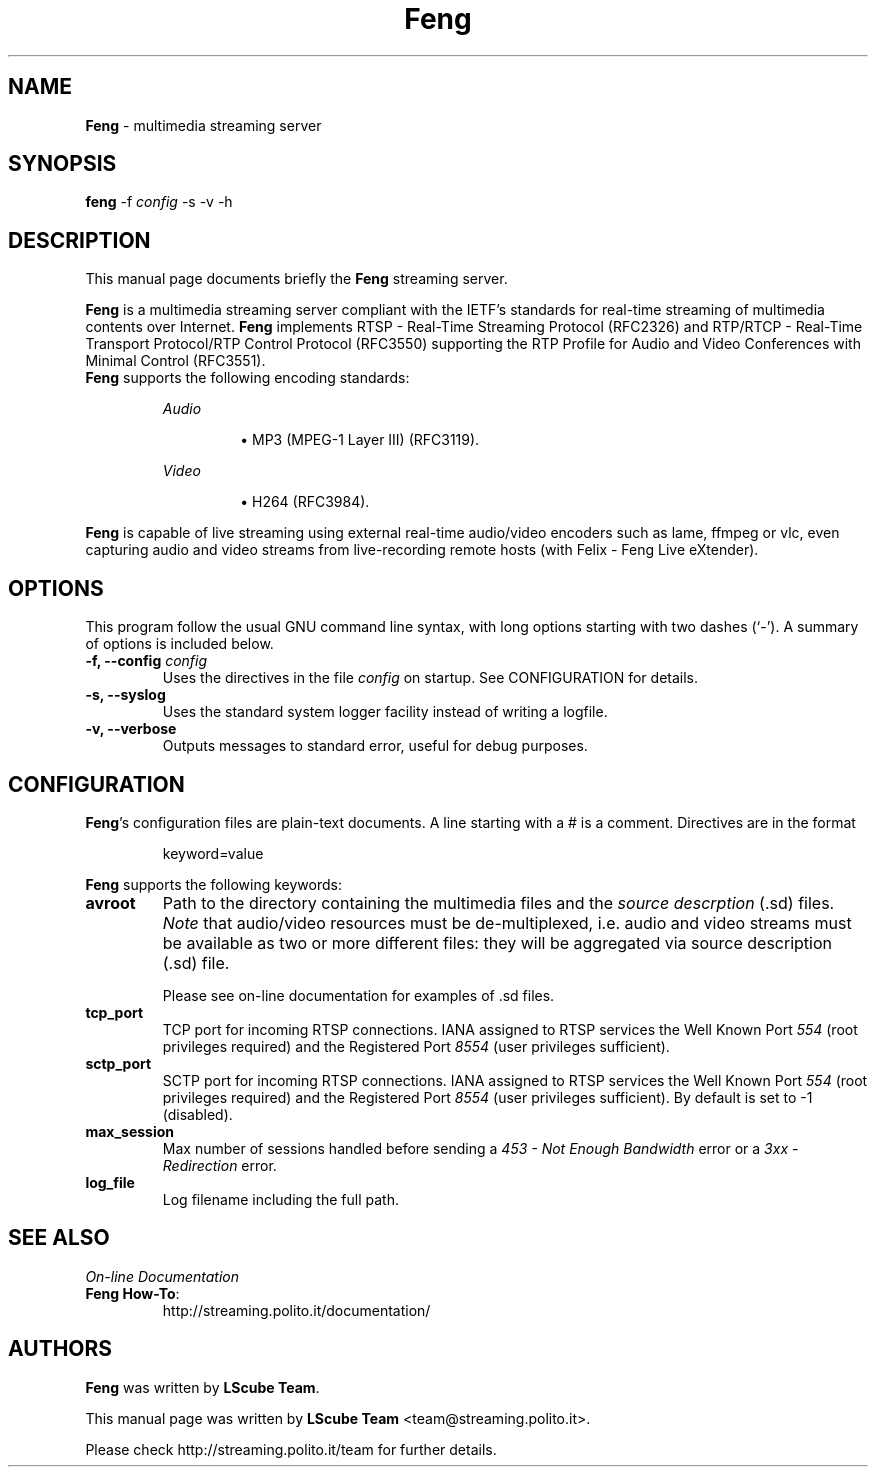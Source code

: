 .TH Feng 1 "March 11, 2007" "Feng Streaming Server" "LScube Project"
.SH NAME
\fBFeng\fP \- multimedia streaming server
.SH SYNOPSIS
.B feng
.RI -f " config"
.RI -s
.RI -v
.RI -h
.SH DESCRIPTION
This manual page documents briefly the \fBFeng\fP streaming server.
.PP
\fBFeng\fP is a multimedia streaming server compliant with the IETF's
standards for real\-time streaming of multimedia contents over Internet.
\fBFeng\fP implements RTSP \- Real\-Time Streaming Protocol (RFC2326) and
RTP/RTCP \- Real\-Time Transport Protocol/RTP Control Protocol (RFC3550)
supporting the RTP Profile for Audio and Video Conferences with Minimal Control
(RFC3551).
.br
\fBFeng\fP supports the following encoding standards:
.sp 1
.RS
.I Audio
.IP
\(bu
MP3 (MPEG-1 Layer III) (RFC3119).
.RE
.sp 1
.RS
.I Video
.IP
\(bu
H264 (RFC3984).
.IP
.RE
.sp 1
\fBFeng\fP is capable of live streaming using external real\-time audio/video
encoders such as lame, ffmpeg or vlc, even capturing audio and video
streams from live-recording remote hosts (with Felix \- Feng Live eXtender).
.PP
.SH OPTIONS
This program follow the usual GNU command line syntax, with long
options starting with two dashes (`-').
A summary of options is included below.
.TP
.BI "\-f, \-\-config " config
Uses the directives in the file \fIconfig\fP
on startup. See CONFIGURATION for details.
.TP
.BI "\-s, \-\-syslog "
Uses the standard system logger facility instead of writing a logfile.
.TP
.BI "\-v, \-\-verbose "
Outputs messages to standard error, useful for debug purposes.

.SH CONFIGURATION
\fBFeng\fP's configuration files are plain-text documents. A line starting
with a # is a comment. Directives are in the format
.sp 1
.RS
keyword=value
.RE
.sp 1
\fBFeng\fP supports the following keywords:
.TP
.B avroot
Path to the directory containing the multimedia files and the \fIsource
descrption\fP (.sd) files. \fINote\fP that audio/video resources must be
de-multiplexed, i.e.  audio and video streams must be available as two or more
different files: they will be aggregated via source description (.sd) file.
.sp 1
Please see on-line documentation for examples of .sd files.
.TP
.B tcp_port
TCP port for incoming RTSP connections. IANA assigned to RTSP services the Well
Known Port \fI554\fP (root privileges required) and the Registered Port
\fI8554\fP (user privileges sufficient).
.TP
.B sctp_port
SCTP port for incoming RTSP connections. IANA assigned to RTSP services the Well
Known Port \fI554\fP (root privileges required) and the Registered Port
\fI8554\fP (user privileges sufficient). By default is set to -1 (disabled).
.TP
.B max_session
Max number of sessions handled before sending a \fI453 \- Not Enough
Bandwidth\fP error or a \fI3xx \- Redirection\fP error.
.TP
.B log_file
Log filename including the full path.
.SH SEE ALSO
\fIOn-line Documentation\fP
.TP
.BR "Feng How-To":
.UH
http://streaming.polito.it/documentation/
.sp 1
.PP
.SH AUTHORS
\fBFeng\fP was written by \fBLScube Team\fP.
.PP
This manual page was written by \fBLScube Team\fP <team@streaming.polito.it>.
.PP
Please check 
.UH
http://streaming.polito.it/team
for further details.

